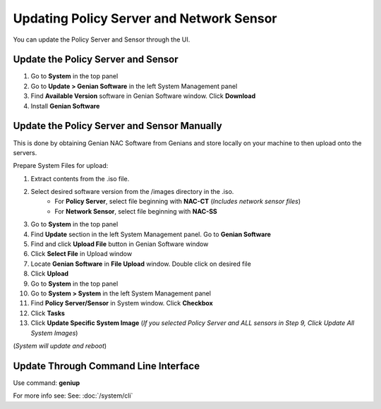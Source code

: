 Updating Policy Server and Network Sensor
=========================================

You can update the Policy Server and Sensor through the UI.

Update the Policy Server and Sensor
-----------------------------------

#. Go to **System** in the top panel
#. Go to **Update > Genian Software** in the left System Management panel
#. Find **Available Version** software in Genian Software window. Click **Download**
#. Install  **Genian Software**

Update the Policy Server and Sensor Manually
--------------------------------------------

This is done by obtaining Genian NAC Software from Genians and store locally on your machine to then upload onto the servers.

Prepare System Files for upload:

#. Extract contents from the .iso file. 
#. Select desired software version from the /images directory in the .iso. 
    * For **Policy Server**, select file beginning with **NAC-CT** (*Includes network sensor files*)
    * For **Network Sensor**, select file beginning with **NAC-SS**
#. Go to **System** in the top panel
#. Find **Update** section in the left System Management panel. Go to **Genian Software**
#. Find and click **Upload File** button in Genian Software window
#. Click **Select File** in Upload window
#. Locate **Genian Software** in **File Upload** window. Double click on desired file
#. Click **Upload**
#. Go to **System** in the top panel
#. Go to **System > System** in the left System Management panel
#. Find **Policy Server/Sensor** in System window. Click **Checkbox**
#. Click **Tasks**
#. Click **Update Specific System Image** (*If you selected Policy Server and ALL sensors in Step 9, Click Update All System Images*)

(*System will update and reboot*)

Update Through Command Line Interface 
--------------------------------------

Use command: **geniup**

For more info see: See: :doc:`/system/cli`

